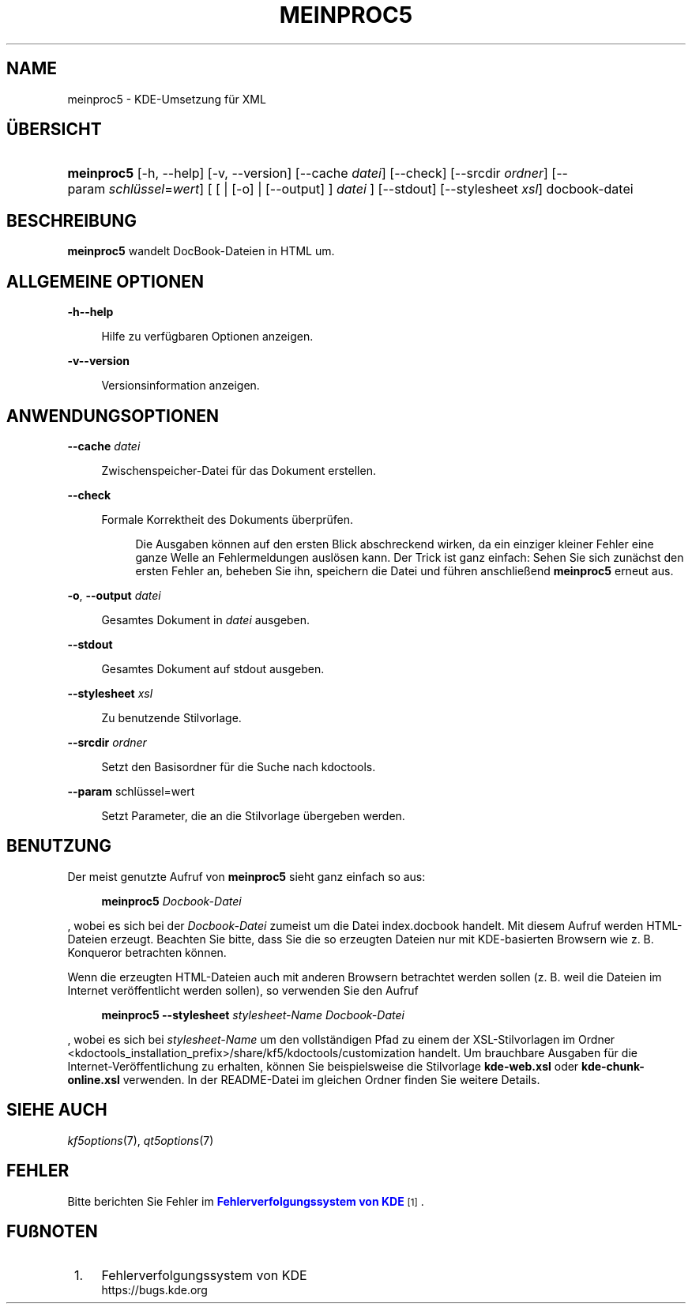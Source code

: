 '\" t
.\"     Title: \fBmeinproc5\fR
.\"    Author: [FIXME: author] [see http://www.docbook.org/tdg5/en/html/author]
.\" Generator: DocBook XSL Stylesheets v1.79.2 <http://docbook.sf.net/>
.\"      Date: 2014-05-08
.\"    Manual: meinproc5-Benutzerhandbuch
.\"    Source: KDE Frameworks Frameworks 5.0
.\"  Language: German
.\"
.TH "\FBMEINPROC5\FR" "1" "2014\-05\-08" "KDE Frameworks Frameworks 5.0" "meinproc5-Benutzerhandbuch"
.\" -----------------------------------------------------------------
.\" * Define some portability stuff
.\" -----------------------------------------------------------------
.\" ~~~~~~~~~~~~~~~~~~~~~~~~~~~~~~~~~~~~~~~~~~~~~~~~~~~~~~~~~~~~~~~~~
.\" http://bugs.debian.org/507673
.\" http://lists.gnu.org/archive/html/groff/2009-02/msg00013.html
.\" ~~~~~~~~~~~~~~~~~~~~~~~~~~~~~~~~~~~~~~~~~~~~~~~~~~~~~~~~~~~~~~~~~
.ie \n(.g .ds Aq \(aq
.el       .ds Aq '
.\" -----------------------------------------------------------------
.\" * set default formatting
.\" -----------------------------------------------------------------
.\" disable hyphenation
.nh
.\" disable justification (adjust text to left margin only)
.ad l
.\" -----------------------------------------------------------------
.\" * MAIN CONTENT STARTS HERE *
.\" -----------------------------------------------------------------





.SH "NAME"
meinproc5 \- KDE\-Umsetzung für XML

.SH "ÜBERSICHT"


.HP \w'\fBmeinproc5\fR\ 'u
\fBmeinproc5\fR  [\-h,\ \-\-help]  [\-v,\ \-\-version]  [\-\-cache\fI\ datei\fR]  [\-\-check]  [\-\-srcdir\fI\ ordner\fR]  [\-\-param\ \fIschlüssel\fR=\fIwert\fR]  [  [  | [\-o]  | [\-\-output] ] \fI datei\fR ]  [\-\-stdout]  [\-\-stylesheet\fI\ xsl\fR]  docbook\-datei 


.SH "BESCHREIBUNG"


.PP
\fBmeinproc5\fR
wandelt DocBook\-Dateien in
HTML
um\&.


.SH "ALLGEMEINE OPTIONEN"

.PP


.PP
\fB\-h\fR\fB\-\-help\fR
.RS 4

  

Hilfe zu verfügbaren Optionen anzeigen\&.

.RE
.PP
\fB\-v\fR\fB\-\-version\fR
.RS 4



Versionsinformation anzeigen\&.

.RE




.SH "ANWENDUNGSOPTIONEN"




.PP
\fB\-\-cache\fR \fIdatei\fR
.RS 4



Zwischenspeicher\-Datei für das Dokument erstellen\&.

.RE
.PP
\fB\-\-check\fR
.RS 4



Formale Korrektheit des Dokuments überprüfen\&.

.sp
.if n \{\
.RS 4
.\}
.nf
Die Ausgaben können auf den ersten Blick abschreckend wirken, da ein einziger kleiner Fehler eine ganze Welle an Fehlermeldungen auslösen kann\&. Der Trick ist ganz einfach: Sehen Sie sich zunächst den ersten Fehler an, beheben Sie ihn, speichern die Datei und führen anschließend \fBmeinproc5\fR erneut aus\&.
.fi
.if n \{\
.RE
.\}
.sp

.RE
.PP
\fB\-o\fR, \fB\-\-output\fR\fI datei\fR
.RS 4



Gesamtes Dokument in
\fIdatei\fR
ausgeben\&.

.RE
.PP
\fB\-\-stdout\fR
.RS 4



Gesamtes Dokument auf stdout ausgeben\&.

.RE
.PP
\fB\-\-stylesheet\fR \fIxsl\fR
.RS 4



Zu benutzende Stilvorlage\&.

.RE
.PP
\fB\-\-srcdir\fR \fIordner\fR
.RS 4



Setzt den Basisordner für die Suche nach kdoctools\&.

.RE
.PP
\fB\-\-param\fR schlüssel=wert
.RS 4



Setzt Parameter, die an die Stilvorlage übergeben werden\&.

.RE




.SH "BENUTZUNG"

.PP
Der meist genutzte Aufruf von
\fBmeinproc5\fR
sieht ganz einfach so aus:
.sp
.if n \{\
.RS 4
.\}
.nf
\fB\fBmeinproc5\fR\fR\fB \fR\fB\fIDocbook\-Datei\fR\fR
.fi
.if n \{\
.RE
.\}
.sp
, wobei es sich bei der
\fIDocbook\-Datei\fR
zumeist um die Datei index\&.docbook handelt\&. Mit diesem Aufruf werden
HTML\-Dateien erzeugt\&. Beachten Sie bitte, dass Sie die so erzeugten Dateien nur mit
KDE\-basierten Browsern wie z\&. B\&.
Konqueror
betrachten können\&.
.PP
Wenn die erzeugten
HTML\-Dateien auch mit anderen Browsern betrachtet werden sollen (z\&. B\&. weil die Dateien im Internet veröffentlicht werden sollen), so verwenden Sie den Aufruf
.sp
.if n \{\
.RS 4
.\}
.nf
\fB\fBmeinproc5\fR\fR\fB \-\-stylesheet \fR\fB\fIstylesheet\-Name\fR\fR\fB \fR\fB\fIDocbook\-Datei\fR\fR
.fi
.if n \{\
.RE
.\}
.sp
, wobei es sich bei
\fIstylesheet\-Name\fR
um den vollständigen Pfad zu einem der
XSL\-Stilvorlagen im Ordner <kdoctools_installation_prefix>/share/kf5/kdoctools/customization handelt\&. Um brauchbare Ausgaben für die Internet\-Veröffentlichung zu erhalten, können Sie beispielsweise die Stilvorlage
\fBkde\-web\&.xsl\fR
oder
\fBkde\-chunk\-online\&.xsl\fR
verwenden\&. In der
README\-Datei im gleichen Ordner finden Sie weitere Details\&.



.SH "SIEHE AUCH"

.PP
\fIkf5options\fR(7),
\fIqt5options\fR(7)


.SH "FEHLER"

.PP
Bitte berichten Sie Fehler im
\m[blue]\fBFehlerverfolgungssystem von KDE\fR\m[]\&\s-2\u[1]\d\s+2\&.


.SH "FUßNOTEN"
.IP " 1." 4
Fehlerverfolgungssystem von KDE
.RS 4
\%https://bugs.kde.org
.RE
